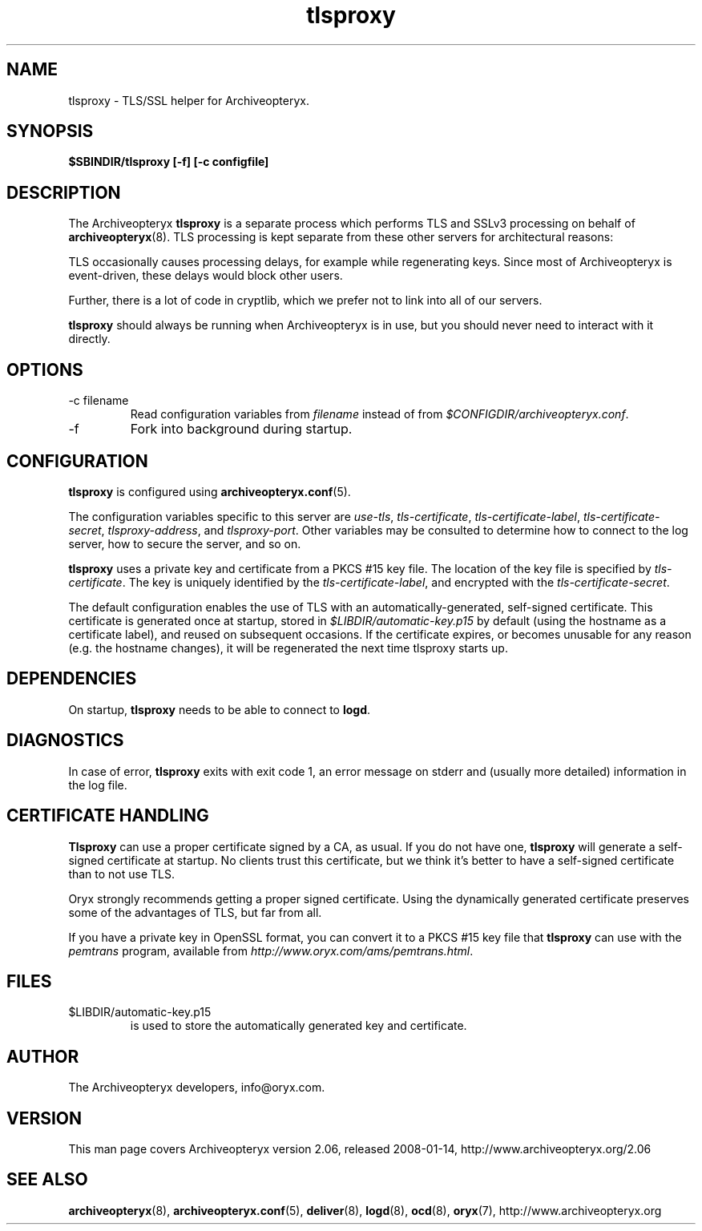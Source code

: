 .\" Copyright Oryx Mail Systems GmbH. Enquiries to info@oryx.com, please.
.TH tlsproxy 8 2008-01-14 aox.org "Archiveopteryx Documentation"
.SH NAME
tlsproxy - TLS/SSL helper for Archiveopteryx.
.SH SYNOPSIS
.B $SBINDIR/tlsproxy [-f] [-c configfile]
.SH DESCRIPTION
.nh
.PP
The Archiveopteryx
.B tlsproxy
is a separate process which performs TLS and SSLv3 processing on behalf of
.BR archiveopteryx (8).
TLS processing is kept separate from these other servers for
architectural reasons:
.PP
TLS occasionally causes processing delays, for example while
regenerating keys. Since most of Archiveopteryx is event-driven, these
delays would block other users.
.PP
Further, there is a lot of code in cryptlib, which we prefer not to
link into all of our servers.
.PP
.B tlsproxy
should always be running when Archiveopteryx is in use, but you should
never need to interact with it directly.
.SH OPTIONS
.IP "-c filename"
Read configuration variables from
.I filename
instead of from
.IR $CONFIGDIR/archiveopteryx.conf .
.IP -f
Fork into background during startup.
.SH CONFIGURATION
.B tlsproxy
is configured using
.BR archiveopteryx.conf (5).
.PP
The configuration variables specific to this server are
.IR use-tls ,
.IR tls-certificate ,
.IR tls-certificate-label ,
.IR tls-certificate-secret ,
.IR tlsproxy-address ,
and
.IR tlsproxy-port .
Other variables may be consulted to determine how to connect to the log
server, how to secure the server, and so on.
.PP
.B tlsproxy
uses a private key and certificate from a PKCS #15 key file. The
location of the key file is specified by
.IR tls-certificate .
The key is uniquely identified by the
.IR tls-certificate-label ,
and encrypted with the
.IR tls-certificate-secret .
.PP
The default configuration enables the use of TLS with an
automatically-generated, self-signed certificate. This certificate is
generated once at startup, stored in
.I $LIBDIR/automatic-key.p15
by default (using the hostname as a certificate label), and reused on
subsequent occasions. If the certificate expires, or becomes unusable
for any reason (e.g. the hostname changes), it will be regenerated the
next time tlsproxy starts up.
.SH DEPENDENCIES
On startup,
.B tlsproxy
needs to be able to connect to
.BR logd .
.SH DIAGNOSTICS
In case of error,
.B tlsproxy
exits with exit code 1, an error message on stderr and (usually more
detailed) information in the log file.
.SH "CERTIFICATE HANDLING"
.B Tlsproxy
can use a proper certificate signed by a CA, as usual. If you
do not have one,
.B tlsproxy
will generate a self-signed certificate at startup. No clients trust
this certificate, but we think it's better to have a self-signed
certificate than to not use TLS.
.PP
Oryx strongly recommends getting a proper signed certificate. Using
the dynamically generated certificate preserves some of the advantages
of TLS, but far from all.
.PP
If you have a private key in OpenSSL format, you can convert it to a
PKCS #15 key file that
.B tlsproxy
can use with the
.I pemtrans
program, available from
.IR http://www.oryx.com/ams/pemtrans.html .
.SH FILES
.IP $LIBDIR/automatic-key.p15
is used to store the automatically generated key and certificate.
.SH AUTHOR
The Archiveopteryx developers, info@oryx.com.
.SH VERSION
This man page covers Archiveopteryx version 2.06, released 2008-01-14,
http://www.archiveopteryx.org/2.06
.SH SEE ALSO
.BR archiveopteryx (8),
.BR archiveopteryx.conf (5),
.BR deliver (8),
.BR logd (8),
.BR ocd (8),
.BR oryx (7),
http://www.archiveopteryx.org
